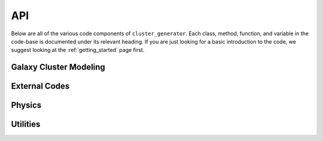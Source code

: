 API
===

Below are all of the various code components of ``cluster_generator``. Each class, method, function, and variable in the code-base
is documented under its relevant heading. If you are just looking for a basic introduction to the code, we suggest looking at the
:ref:`getting_started` page first.


Galaxy Cluster Modeling
-----------------------

.. autosummary::
    :toctree: _as_gen
    :recursive:
    :template: module.rst

    radial_profiles
    ics
    model
    particles

External Codes
----------------

.. autosummary::
    :toctree: _as_gen
    :recursive:
    :template: module.rst

    codes
    data_structures


Physics
-------

.. autosummary::
    :toctree: _as_gen
    :recursive:
    :template: module.rst

    relations
    virial
    fields

Utilities
---------

.. autosummary::
    :toctree: _as_gen
    :template: module.rst
    :recursive:

    opt
    utilities
